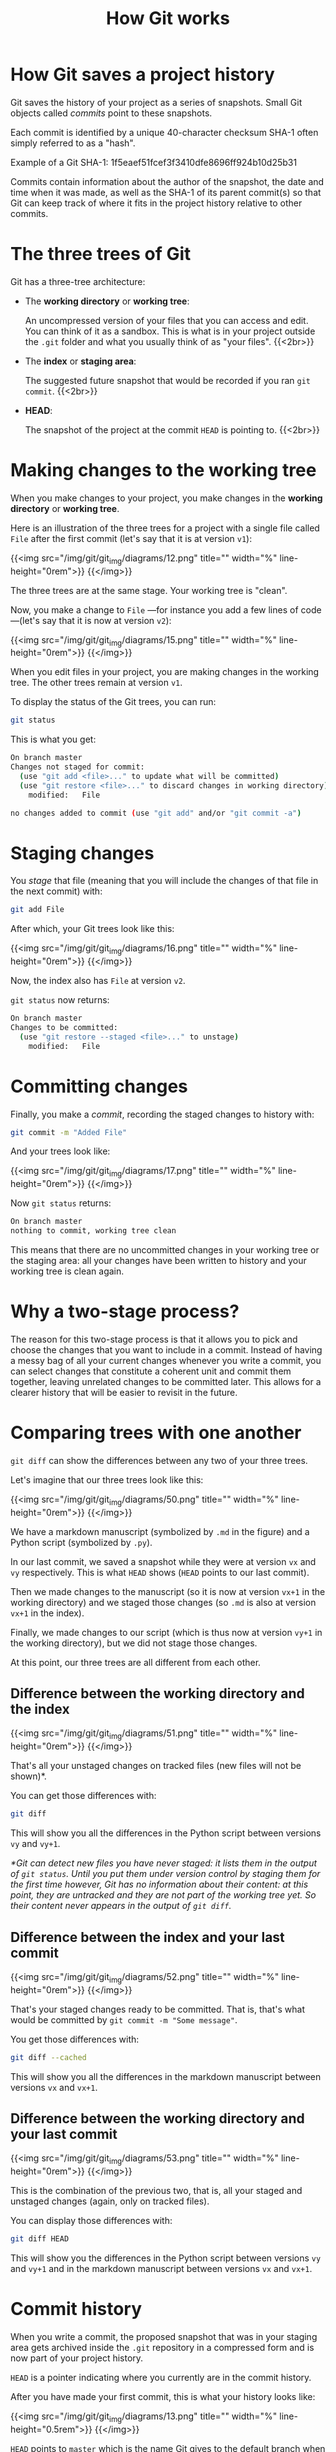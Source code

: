 #+title: How Git works
#+description: Reading
#+colordes: #2d5986
#+slug: 05_git_how
#+weight: 5

* How Git saves a project history

Git saves the history of your project as a series of snapshots. Small Git objects called /commits/ point to these snapshots.

Each commit is identified by a unique 40-character checksum SHA-1 often simply referred to as a "hash".

#+BEGIN_note
Example of a Git SHA-1: 1f5eaef51fcef3f3410dfe8696ff924b10d25b31
#+END_note

Commits contain information about the author of the snapshot, the date and time when it was made, as well as the SHA-1 of its parent commit(s) so that Git can keep track of where it fits in the project history relative to other commits.

* The three trees of Git

Git has a three-tree architecture:

- The *working directory* or *working tree*:

  An uncompressed version of your files that you can access and edit. You can think of it as a sandbox. This is what is in your project outside the ~.git~ folder and what you usually think of as "your files". {{<2br>}}

- The *index* or *staging area*:

  The suggested future snapshot that would be recorded if you ran ~git commit~. {{<2br>}}

- *HEAD*:

  The snapshot of the project at the commit ~HEAD~ is pointing to. {{<2br>}}

* Making changes to the working tree

When you make changes to your project, you make changes in the *working directory* or *working tree*.

Here is an illustration of the three trees for a project with a single file called ~File~ after the first commit (let's say that it is at version ~v1~):

{{<img src="/img/git/git_img/diagrams/12.png" title="" width="%" line-height="0rem">}}
{{</img>}}

The three trees are at the same stage. Your working tree is "clean".

Now, you make a change to ~File~ —for instance you add a few lines of code—(let's say that it is now at version ~v2~):

{{<img src="/img/git/git_img/diagrams/15.png" title="" width="%" line-height="0rem">}}
{{</img>}}

When you edit files in your project, you are making changes in the working tree. The other trees remain at version ~v1~.

To display the status of the Git trees, you can run:

#+BEGIN_src sh
git status
#+END_src

This is what you get:

#+BEGIN_src sh
On branch master
Changes not staged for commit:
  (use "git add <file>..." to update what will be committed)
  (use "git restore <file>..." to discard changes in working directory)
	modified:   File

no changes added to commit (use "git add" and/or "git commit -a")
#+END_src

* Staging changes

You /stage/ that file (meaning that you will include the changes of that file in the next commit) with:

#+BEGIN_src sh
git add File
#+END_src

After which, your Git trees look like this:

{{<img src="/img/git/git_img/diagrams/16.png" title="" width="%" line-height="0rem">}}
{{</img>}}

Now, the index also has ~File~ at version ~v2~.

~git status~ now returns:

#+BEGIN_src sh
On branch master
Changes to be committed:
  (use "git restore --staged <file>..." to unstage)
	modified:   File
#+END_src

* Committing changes

Finally, you make a /commit/, recording the staged changes to history with:

#+BEGIN_src sh
git commit -m "Added File"
#+END_src

And your trees look like:

{{<img src="/img/git/git_img/diagrams/17.png" title="" width="%" line-height="0rem">}}
{{</img>}}

Now ~git status~ returns:

#+BEGIN_src sh
On branch master
nothing to commit, working tree clean
#+END_src

This means that there are no uncommitted changes in your working tree or the staging area: all your changes have been written to history and your working tree is clean again.

* Why a two-stage process?

The reason for this two-stage process is that it allows you to pick and choose the changes that you want to include in a commit. Instead of having a messy bag of all your current changes whenever you write a commit, you can select changes that constitute a coherent unit and commit them together, leaving unrelated changes to be committed later. This allows for a clearer history that will be easier to revisit in the future.

* Comparing trees with one another

~git diff~ can show the differences between any two of your three trees.

Let's imagine that our three trees look like this:

{{<img src="/img/git/git_img/diagrams/50.png" title="" width="%" line-height="0rem">}}
{{</img>}}

We have a markdown manuscript (symbolized by ~.md~ in the figure) and a Python script (symbolized by ~.py~).

In our last commit, we saved a snapshot while they were at version ~vx~ and ~vy~ respectively. This is what ~HEAD~ shows (~HEAD~ points to our last commit).

Then we made changes to the manuscript (so it is now at version ~vx+1~ in the working directory) and we staged those changes (so ~.md~ is also at version ~vx+1~ in the index).

Finally, we made changes to our script (which is thus now at version ~vy+1~ in the working directory), but we did not stage those changes.

At this point, our three trees are all different from each other.

** Difference between the working directory and the index

{{<img src="/img/git/git_img/diagrams/51.png" title="" width="%" line-height="0rem">}}
{{</img>}}

That's all your unstaged changes on tracked files (new files will not be shown)*.

You can get those differences with:

#+BEGIN_src sh
git diff
#+END_src

This will show you all the differences in the Python script between versions ~vy~ and ~vy+1~.

/*Git can detect new files you have never staged: it lists them in the output of ~git status~. Until you put them under version control by staging them for the first time however, Git has no information about their content: at this point, they are untracked and they are not part of the working tree yet. So their content never appears in the output of ~git diff~./

** Difference between the index and your last commit

{{<img src="/img/git/git_img/diagrams/52.png" title="" width="%" line-height="0rem">}}
{{</img>}}

That's your staged changes ready to be committed. That is, that's what would be committed by ~git commit -m "Some message"~.

You get those differences with:

#+BEGIN_src sh
git diff --cached
#+END_src

This will show you all the differences in the markdown manuscript between versions ~vx~ and ~vx+1~.

** Difference between the working directory and your last commit

{{<img src="/img/git/git_img/diagrams/53.png" title="" width="%" line-height="0rem">}}
{{</img>}}

This is the combination of the previous two, that is, all your staged and unstaged changes (again, only on tracked files).

You can display those differences with:

#+BEGIN_src sh
git diff HEAD
#+END_src

This will show you the differences in the Python script between versions ~vy~ and ~vy+1~ and in the markdown manuscript between versions ~vx~ and ~vx+1~.

* Commit history

When you write a commit, the proposed snapshot that was in your staging area gets archived inside the ~.git~ repository in a compressed form and is now part of your project history.

~HEAD~ is a pointer indicating where you currently are in the commit history.

After you have made your first commit, this is what your history looks like:

{{<img src="/img/git/git_img/diagrams/13.png" title="" width="%" line-height="0.5rem">}}
{{</img>}}

~HEAD~ points to ~master~ which is the name Git gives to the default branch when you initialize a Git repository. We will talk about branches later. ~24duu71~ is the short SHA-1 of your first commit (the 7 first characters of the SHA-1 for that commit).

{{<br>}}
If you make new changes in your project, stage all or some of them, and create a new commit, as we saw earlier, your history will then look like:

{{<img src="/img/git/git_img/diagrams/18.png" title="" width="%" line-height="0.5rem">}}
{{</img>}}

Here is what happened when you created that new commit:

- a new snapshot got archived,
- a new commit (with a new unique SHA-1) pointing to that snapshot got created,
- the ~master~ branch and ~HEAD~ moved to point to the new commit.

{{<br>}}
After another two commits, your history looks like this:

{{<img src="/img/git/git_img/diagrams/21.png" title="" width="%" line-height="0rem">}}
{{</img>}}

{{<br>}}
From now on, since every commit points to a snapshot of your project, I will represent simplified graphs in this way:

{{<img src="/img/git/git_img/diagrams/22.png" title="" width="%" line-height="0rem">}}
{{</img>}}

* Displaying the commit history

~git log~ lists past commits in a pager (~less~ by default) and allows you to get an overview of a project history.

It comes with many flags which allow countless variations. Here are few useful ones:

** Log as a list

By default ~git log~ gives a lot of information for each commit. While this is sometimes useful, if you want to get a clear picture of your overall project history, it may be better to reduce each commit log to a one-liner:

#+BEGIN_src sh
git log --oneline
#+END_src

You can customize the commit log to your liking by playing with colors, time format, etc.

Try for instance:

#+BEGIN_src sh
git log \
    --graph \
    --date-order \
    --date=short \
    --pretty=format:'%C(cyan)%h %C(blue)%ar %C(auto)%d'`
                   `'%C(yellow)%s%+b %C(magenta)%ae'
#+END_src

To see all the available flags, run ~man git-log~.
 
** Log as a graph

The ~--graph~ flag allows to view this history in the form of a graph.

#+BEGIN_src sh
git log --graph
#+END_src

This may not seem very useful with our simple history because it is linear with a single branch, but in complex histories with several branches, this is really helpful.


* Comments & questions
